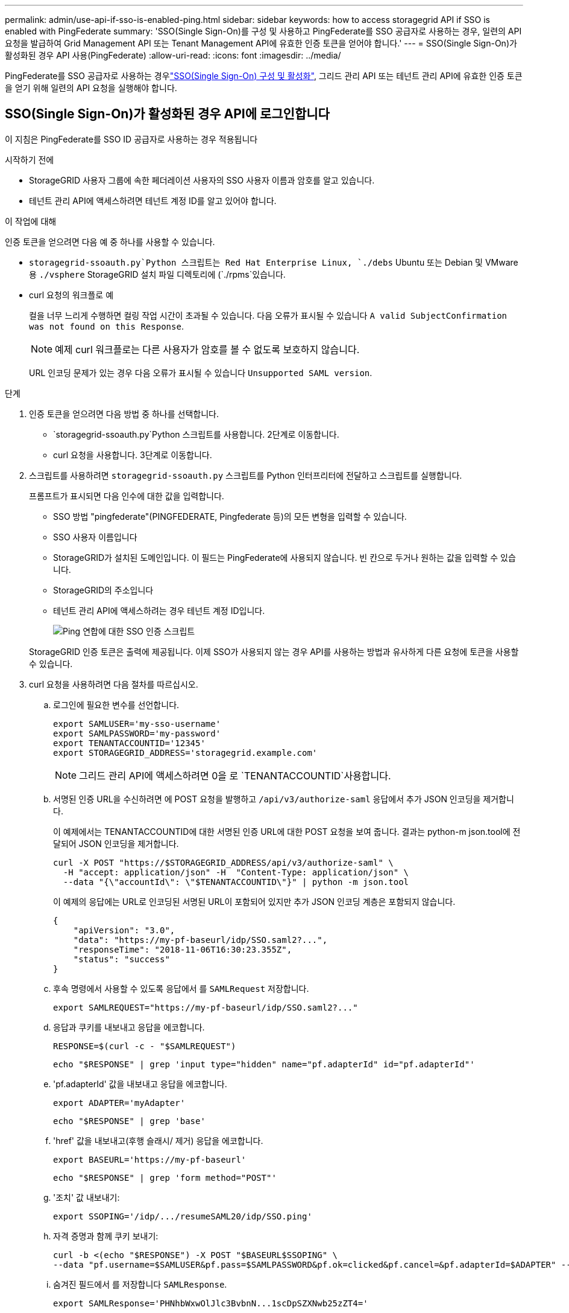 ---
permalink: admin/use-api-if-sso-is-enabled-ping.html 
sidebar: sidebar 
keywords: how to access storagegrid API if SSO is enabled with PingFederate 
summary: 'SSO(Single Sign-On)를 구성 및 사용하고 PingFederate를 SSO 공급자로 사용하는 경우, 일련의 API 요청을 발급하여 Grid Management API 또는 Tenant Management API에 유효한 인증 토큰을 얻어야 합니다.' 
---
= SSO(Single Sign-On)가 활성화된 경우 API 사용(PingFederate)
:allow-uri-read: 
:icons: font
:imagesdir: ../media/


[role="lead"]
PingFederate를 SSO 공급자로 사용하는 경우link:../admin/configuring-sso.html["SSO(Single Sign-On) 구성 및 활성화"], 그리드 관리 API 또는 테넌트 관리 API에 유효한 인증 토큰을 얻기 위해 일련의 API 요청을 실행해야 합니다.



== SSO(Single Sign-On)가 활성화된 경우 API에 로그인합니다

이 지침은 PingFederate를 SSO ID 공급자로 사용하는 경우 적용됩니다

.시작하기 전에
* StorageGRID 사용자 그룹에 속한 페더레이션 사용자의 SSO 사용자 이름과 암호를 알고 있습니다.
* 테넌트 관리 API에 액세스하려면 테넌트 계정 ID를 알고 있어야 합니다.


.이 작업에 대해
인증 토큰을 얻으려면 다음 예 중 하나를 사용할 수 있습니다.

*  `storagegrid-ssoauth.py`Python 스크립트는 Red Hat Enterprise Linux, `./debs` Ubuntu 또는 Debian 및 VMware용 `./vsphere` StorageGRID 설치 파일 디렉토리에 (`./rpms`있습니다.
* curl 요청의 워크플로 예
+
컬을 너무 느리게 수행하면 컬링 작업 시간이 초과될 수 있습니다. 다음 오류가 표시될 수 있습니다 `A valid SubjectConfirmation was not found on this Response`.

+

NOTE: 예제 curl 워크플로는 다른 사용자가 암호를 볼 수 없도록 보호하지 않습니다.

+
URL 인코딩 문제가 있는 경우 다음 오류가 표시될 수 있습니다 `Unsupported SAML version`.



.단계
. 인증 토큰을 얻으려면 다음 방법 중 하나를 선택합니다.
+
**  `storagegrid-ssoauth.py`Python 스크립트를 사용합니다. 2단계로 이동합니다.
** curl 요청을 사용합니다. 3단계로 이동합니다.


. 스크립트를 사용하려면 `storagegrid-ssoauth.py` 스크립트를 Python 인터프리터에 전달하고 스크립트를 실행합니다.
+
프롬프트가 표시되면 다음 인수에 대한 값을 입력합니다.

+
** SSO 방법 "pingfederate"(PINGFEDERATE, Pingfederate 등)의 모든 변형을 입력할 수 있습니다.
** SSO 사용자 이름입니다
** StorageGRID가 설치된 도메인입니다. 이 필드는 PingFederate에 사용되지 않습니다. 빈 칸으로 두거나 원하는 값을 입력할 수 있습니다.
** StorageGRID의 주소입니다
** 테넌트 관리 API에 액세스하려는 경우 테넌트 계정 ID입니다.
+
image::../media/sso_auth_python_script_ping.png[Ping 연합에 대한 SSO 인증 스크립트]

+
StorageGRID 인증 토큰은 출력에 제공됩니다. 이제 SSO가 사용되지 않는 경우 API를 사용하는 방법과 유사하게 다른 요청에 토큰을 사용할 수 있습니다.



. curl 요청을 사용하려면 다음 절차를 따르십시오.
+
.. 로그인에 필요한 변수를 선언합니다.
+
[source, bash]
----
export SAMLUSER='my-sso-username'
export SAMLPASSWORD='my-password'
export TENANTACCOUNTID='12345'
export STORAGEGRID_ADDRESS='storagegrid.example.com'
----
+

NOTE: 그리드 관리 API에 액세스하려면 0을 로 `TENANTACCOUNTID`사용합니다.

.. 서명된 인증 URL을 수신하려면 에 POST 요청을 발행하고 `/api/v3/authorize-saml` 응답에서 추가 JSON 인코딩을 제거합니다.
+
이 예제에서는 TENANTACCOUNTID에 대한 서명된 인증 URL에 대한 POST 요청을 보여 줍니다. 결과는 python-m json.tool에 전달되어 JSON 인코딩을 제거합니다.

+
[source, bash]
----
curl -X POST "https://$STORAGEGRID_ADDRESS/api/v3/authorize-saml" \
  -H "accept: application/json" -H  "Content-Type: application/json" \
  --data "{\"accountId\": \"$TENANTACCOUNTID\"}" | python -m json.tool
----
+
이 예제의 응답에는 URL로 인코딩된 서명된 URL이 포함되어 있지만 추가 JSON 인코딩 계층은 포함되지 않습니다.

+
[listing]
----
{
    "apiVersion": "3.0",
    "data": "https://my-pf-baseurl/idp/SSO.saml2?...",
    "responseTime": "2018-11-06T16:30:23.355Z",
    "status": "success"
}
----
.. 후속 명령에서 사용할 수 있도록 응답에서 를 `SAMLRequest` 저장합니다.
+
[listing]
----
export SAMLREQUEST="https://my-pf-baseurl/idp/SSO.saml2?..."
----
.. 응답과 쿠키를 내보내고 응답을 에코합니다.
+
[source, bash]
----
RESPONSE=$(curl -c - "$SAMLREQUEST")
----
+
[source, bash]
----
echo "$RESPONSE" | grep 'input type="hidden" name="pf.adapterId" id="pf.adapterId"'
----
.. 'pf.adapterId' 값을 내보내고 응답을 에코합니다.
+
[listing]
----
export ADAPTER='myAdapter'
----
+
[source, bash]
----
echo "$RESPONSE" | grep 'base'
----
.. 'href' 값을 내보내고(후행 슬래시/ 제거) 응답을 에코합니다.
+
[listing]
----
export BASEURL='https://my-pf-baseurl'
----
+
[source, bash]
----
echo "$RESPONSE" | grep 'form method="POST"'
----
.. '조치' 값 내보내기:
+
[listing]
----
export SSOPING='/idp/.../resumeSAML20/idp/SSO.ping'
----
.. 자격 증명과 함께 쿠키 보내기:
+
[source, bash]
----
curl -b <(echo "$RESPONSE") -X POST "$BASEURL$SSOPING" \
--data "pf.username=$SAMLUSER&pf.pass=$SAMLPASSWORD&pf.ok=clicked&pf.cancel=&pf.adapterId=$ADAPTER" --include
----
.. 숨겨진 필드에서 를 저장합니다 `SAMLResponse`.
+
[source, bash]
----
export SAMLResponse='PHNhbWxwOlJlc3BvbnN...1scDpSZXNwb25zZT4='
----
.. 저장된 를 사용하여 `SAMLResponse` StorageGRID``/api/saml-response`` 요청을 만들어 StorageGRID 인증 토큰을 생성합니다.
+
에서는 `RelayState` 테넌트 계정 ID를 사용하거나 그리드 관리 API에 로그인하려면 0을 사용합니다.

+
[source, bash]
----
curl -X POST "https://$STORAGEGRID_ADDRESS:443/api/saml-response" \
  -H "accept: application/json" \
  --data-urlencode "SAMLResponse=$SAMLResponse" \
  --data-urlencode "RelayState=$TENANTACCOUNTID" \
  | python -m json.tool
----
+
응답에는 인증 토큰이 포함됩니다.

+
[listing]
----
{
    "apiVersion": "3.0",
    "data": "56eb07bf-21f6-40b7-af0b-5c6cacfb25e7",
    "responseTime": "2018-11-07T21:32:53.486Z",
    "status": "success"
}
----
.. 응답에 인증 토큰을 로 `MYTOKEN`저장합니다.
+
[source, bash]
----
export MYTOKEN="56eb07bf-21f6-40b7-af0b-5c6cacfb25e7"
----
+
이제 SSO를 사용하지 않는 경우 API를 사용하는 방법과 유사한 다른 요청에 를 사용할 수 `MYTOKEN` 있습니다.







== SSO(Single Sign-On)가 활성화된 경우 API에서 로그아웃합니다

SSO(Single Sign-On)가 활성화된 경우 그리드 관리 API 또는 테넌트 관리 API에서 로그아웃하기 위해 일련의 API 요청을 실행해야 합니다. 이 지침은 PingFederate를 SSO ID 공급자로 사용하는 경우 적용됩니다

.이 작업에 대해
필요한 경우 조직의 단일 로그아웃 페이지에서 로그아웃하여 StorageGRID API에서 로그아웃할 수 있습니다. 또는 StorageGRID에서 유효한 StorageGRID 베어러 토큰이 필요한 단일 로그아웃(SLO)을 트리거할 수 있습니다.

.단계
. 서명된 로그아웃 요청을 생성하려면 "cookie "sso=true"를 SLO API에 전달합니다.
+
[source, bash]
----
curl -k -X DELETE "https://$STORAGEGRID_ADDRESS/api/v3/authorize" \
-H "accept: application/json" \
-H "Authorization: Bearer $MYTOKEN" \
--cookie "sso=true" \
| python -m json.tool
----
+
로그아웃 URL이 반환됩니다.

+
[listing]
----
{
    "apiVersion": "3.0",
    "data": "https://my-ping-url/idp/SLO.saml2?SAMLRequest=fZDNboMwEIRfhZ...HcQ%3D%3D",
    "responseTime": "2021-10-12T22:20:30.839Z",
    "status": "success"
}
----
. 로그아웃 URL을 저장합니다.
+
[source, bash]
----
export LOGOUT_REQUEST='https://my-ping-url/idp/SLO.saml2?SAMLRequest=fZDNboMwEIRfhZ...HcQ%3D%3D'
----
. 로그아웃 URL에 요청을 보내 SLO를 트리거하고 StorageGRID로 다시 리디렉션합니다.
+
[source, bash]
----
curl --include "$LOGOUT_REQUEST"
----
+
302 응답이 반환됩니다. 리디렉션 위치는 API 전용 로그아웃에는 적용되지 않습니다.

+
[listing]
----
HTTP/1.1 302 Found
Location: https://$STORAGEGRID_ADDRESS:443/api/saml-logout?SAMLResponse=fVLLasMwEPwVo7ss%...%23rsa-sha256
Set-Cookie: PF=QoKs...SgCC; Path=/; Secure; HttpOnly; SameSite=None
----
. StorageGRID bearer token을 삭제한다.
+
StorageGRID 베어러 토큰을 삭제하는 것은 SSO를 사용하지 않는 것과 동일한 방식으로 작동합니다. 'cookie "sso=true"가 제공되지 않으면 사용자는 SSO 상태에 영향을 주지 않고 StorageGRID에서 로그아웃됩니다.

+
[source, bash]
----
curl -X DELETE "https://$STORAGEGRID_ADDRESS/api/v3/authorize" \
-H "accept: application/json" \
-H "Authorization: Bearer $MYTOKEN" \
--include
----
+
 `204 No Content`사용자가 현재 로그아웃되었음을 나타내는 응답입니다.

+
[listing]
----
HTTP/1.1 204 No Content
----

